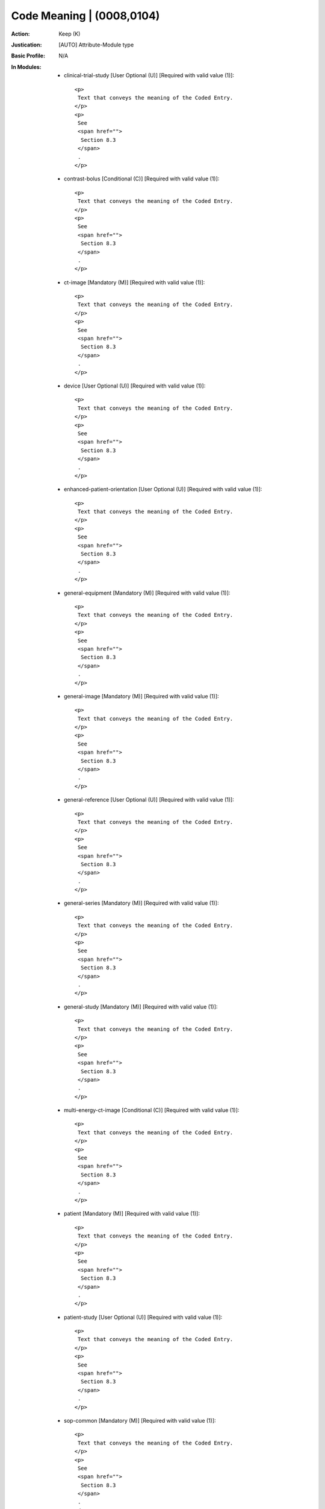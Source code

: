 --------------------------
Code Meaning | (0008,0104)
--------------------------
:Action: Keep (K)
:Justication: [AUTO] Attribute-Module type
:Basic Profile: N/A
:In Modules:
   - clinical-trial-study [User Optional (U)] [Required with valid value (1)]::

       <p>
        Text that conveys the meaning of the Coded Entry.
       </p>
       <p>
        See
        <span href="">
         Section 8.3
        </span>
        .
       </p>

   - contrast-bolus [Conditional (C)] [Required with valid value (1)]::

       <p>
        Text that conveys the meaning of the Coded Entry.
       </p>
       <p>
        See
        <span href="">
         Section 8.3
        </span>
        .
       </p>

   - ct-image [Mandatory (M)] [Required with valid value (1)]::

       <p>
        Text that conveys the meaning of the Coded Entry.
       </p>
       <p>
        See
        <span href="">
         Section 8.3
        </span>
        .
       </p>

   - device [User Optional (U)] [Required with valid value (1)]::

       <p>
        Text that conveys the meaning of the Coded Entry.
       </p>
       <p>
        See
        <span href="">
         Section 8.3
        </span>
        .
       </p>

   - enhanced-patient-orientation [User Optional (U)] [Required with valid value (1)]::

       <p>
        Text that conveys the meaning of the Coded Entry.
       </p>
       <p>
        See
        <span href="">
         Section 8.3
        </span>
        .
       </p>

   - general-equipment [Mandatory (M)] [Required with valid value (1)]::

       <p>
        Text that conveys the meaning of the Coded Entry.
       </p>
       <p>
        See
        <span href="">
         Section 8.3
        </span>
        .
       </p>

   - general-image [Mandatory (M)] [Required with valid value (1)]::

       <p>
        Text that conveys the meaning of the Coded Entry.
       </p>
       <p>
        See
        <span href="">
         Section 8.3
        </span>
        .
       </p>

   - general-reference [User Optional (U)] [Required with valid value (1)]::

       <p>
        Text that conveys the meaning of the Coded Entry.
       </p>
       <p>
        See
        <span href="">
         Section 8.3
        </span>
        .
       </p>

   - general-series [Mandatory (M)] [Required with valid value (1)]::

       <p>
        Text that conveys the meaning of the Coded Entry.
       </p>
       <p>
        See
        <span href="">
         Section 8.3
        </span>
        .
       </p>

   - general-study [Mandatory (M)] [Required with valid value (1)]::

       <p>
        Text that conveys the meaning of the Coded Entry.
       </p>
       <p>
        See
        <span href="">
         Section 8.3
        </span>
        .
       </p>

   - multi-energy-ct-image [Conditional (C)] [Required with valid value (1)]::

       <p>
        Text that conveys the meaning of the Coded Entry.
       </p>
       <p>
        See
        <span href="">
         Section 8.3
        </span>
        .
       </p>

   - patient [Mandatory (M)] [Required with valid value (1)]::

       <p>
        Text that conveys the meaning of the Coded Entry.
       </p>
       <p>
        See
        <span href="">
         Section 8.3
        </span>
        .
       </p>

   - patient-study [User Optional (U)] [Required with valid value (1)]::

       <p>
        Text that conveys the meaning of the Coded Entry.
       </p>
       <p>
        See
        <span href="">
         Section 8.3
        </span>
        .
       </p>

   - sop-common [Mandatory (M)] [Required with valid value (1)]::

       <p>
        Text that conveys the meaning of the Coded Entry.
       </p>
       <p>
        See
        <span href="">
         Section 8.3
        </span>
        .
       </p>

   - specimen [User Optional (U)] [Required with valid value (1)]::

       <p>
        Text that conveys the meaning of the Coded Entry.
       </p>
       <p>
        See
        <span href="">
         Section 8.3
        </span>
        .
       </p>

